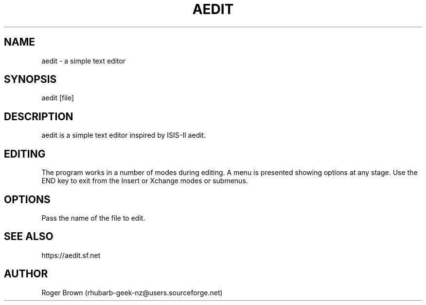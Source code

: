 .TH AEDIT 1 "version 1.1" "December 2023"
.SH NAME
aedit \- a simple text editor
.SH SYNOPSIS
aedit [file]
.SH DESCRIPTION
aedit is a simple text editor inspired by ISIS-II aedit.
.SH EDITING
The program works in a number of modes during editing. A menu is presented showing options at any stage. Use the END key to exit from the Insert or Xchange modes or submenus.
.SH OPTIONS
Pass the name of the file to edit.
.SH SEE ALSO
https://aedit.sf.net
.SH AUTHOR
Roger Brown (rhubarb-geek-nz@users.sourceforge.net)
